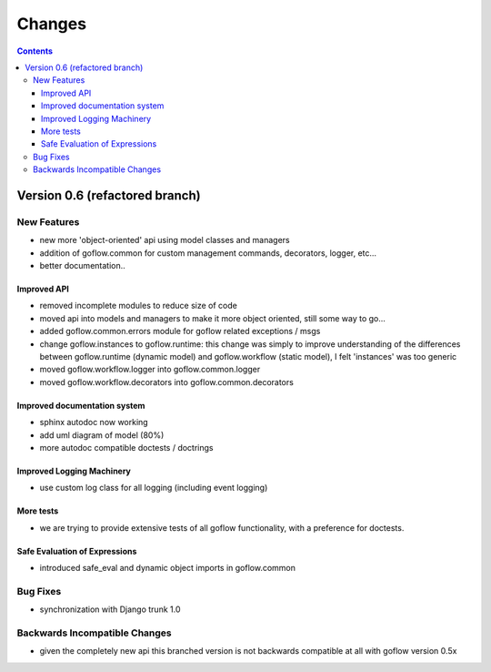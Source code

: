 .. rst3: filename: changes.rst

.. _changes:

==========================
Changes
==========================


.. contents::

Version 0.6 (refactored branch)
+++++++++++++++++++++++++++++++

New Features
************

* new more 'object-oriented' api using model classes and managers

* addition of goflow.common for custom management commands, decorators, logger, etc...

* better documentation..

Improved API
^^^^^^^^^^^^

* removed incomplete modules to reduce size of code

* moved api into models and managers to make it more object oriented, still some way to go...

* added goflow.common.errors module for goflow related exceptions / msgs

* change goflow.instances to goflow.runtime: this change was simply to improve understanding of the differences between goflow.runtime (dynamic model) and goflow.workflow (static model), I felt 'instances' was too generic

* moved goflow.workflow.logger into goflow.common.logger

* moved goflow.workflow.decorators into goflow.common.decorators

Improved documentation system
^^^^^^^^^^^^^^^^^^^^^^^^^^^^^

* sphinx autodoc now working 

* add uml diagram of model (80%)

* more autodoc compatible doctests / doctrings

Improved Logging Machinery
^^^^^^^^^^^^^^^^^^^^^^^^^^

- use custom log class for all logging (including event logging)

More tests
^^^^^^^^^^

* we are trying to provide extensive tests of all goflow functionality, with a preference for doctests.

Safe Evaluation of Expressions
^^^^^^^^^^^^^^^^^^^^^^^^^^^^^^

* introduced safe_eval and dynamic object imports in goflow.common

Bug Fixes
*********

* synchronization with Django trunk 1.0

Backwards Incompatible Changes
******************************

* given the completely new api this branched version is not backwards compatible at all with goflow version 0.5x

